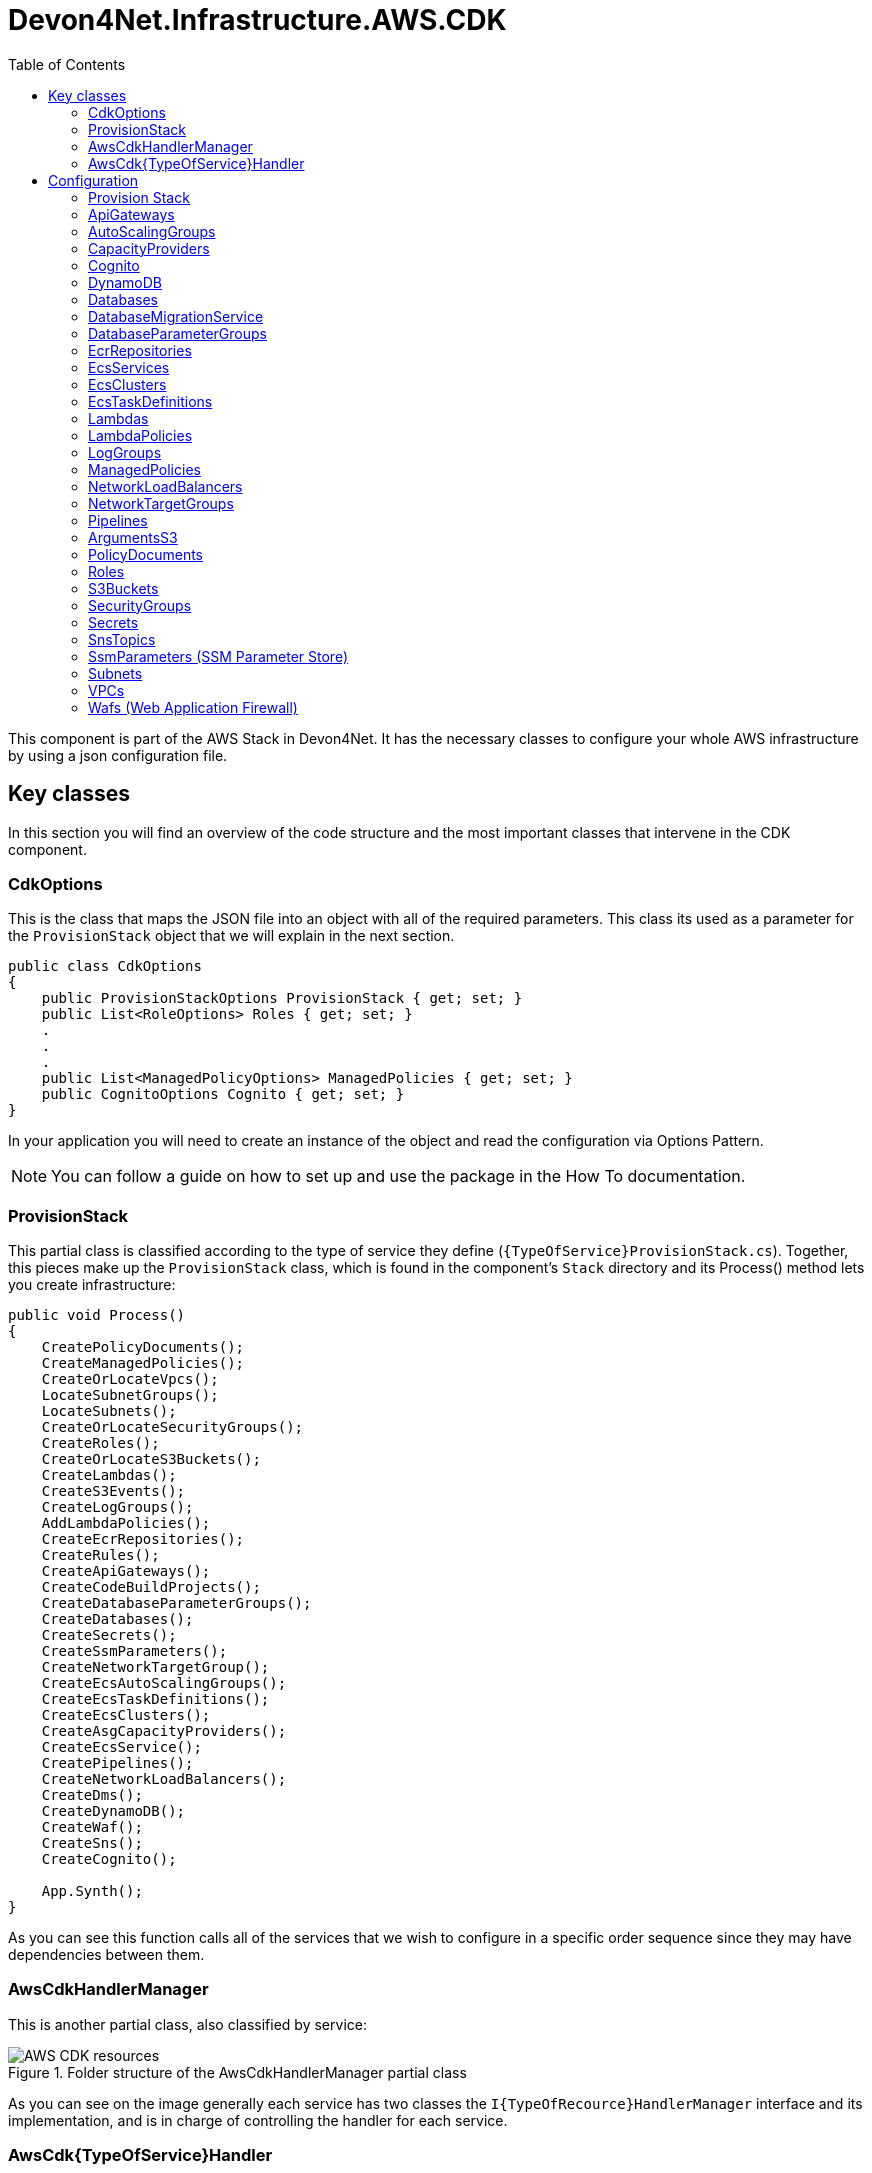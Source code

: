 :toc:

= Devon4Net.Infrastructure.AWS.CDK

toc::[]

This component is part of the AWS Stack in Devon4Net. It has the necessary classes to configure your whole AWS infrastructure by using a json configuration file.

== Key classes

In this section you will find an overview of the code structure and the most important classes that intervene in the CDK component.

=== CdkOptions

This is the class that maps the JSON file into an object with all of the required parameters. This class its used as a parameter for the `ProvisionStack` object that we will explain in the next section.

[source, c#]
----
public class CdkOptions
{
    public ProvisionStackOptions ProvisionStack { get; set; }
    public List<RoleOptions> Roles { get; set; }
    .  
    .
    .
    public List<ManagedPolicyOptions> ManagedPolicies { get; set; }
    public CognitoOptions Cognito { get; set; }
}
----

In your application you will need to create an instance of the object and read the configuration via Options Pattern.

NOTE: You can follow a guide on how to set up and use the package in the How To documentation.

=== ProvisionStack

This partial class is classified according to the type of service they define (`{TypeOfService}ProvisionStack.cs`). Together, this pieces make up the `ProvisionStack` class, which is found in the component's `Stack` directory and its Process() method lets you create infrastructure:

[source, c#]
----
public void Process()
{
    CreatePolicyDocuments();
    CreateManagedPolicies();
    CreateOrLocateVpcs();
    LocateSubnetGroups();
    LocateSubnets();
    CreateOrLocateSecurityGroups();
    CreateRoles();
    CreateOrLocateS3Buckets();
    CreateLambdas();
    CreateS3Events();
    CreateLogGroups();
    AddLambdaPolicies();
    CreateEcrRepositories();
    CreateRules();
    CreateApiGateways();
    CreateCodeBuildProjects();
    CreateDatabaseParameterGroups();
    CreateDatabases();
    CreateSecrets();
    CreateSsmParameters();
    CreateNetworkTargetGroup();
    CreateEcsAutoScalingGroups();
    CreateEcsTaskDefinitions();
    CreateEcsClusters();
    CreateAsgCapacityProviders();
    CreateEcsService();
    CreatePipelines();
    CreateNetworkLoadBalancers();
    CreateDms();
    CreateDynamoDB();
    CreateWaf();
    CreateSns();
    CreateCognito();

    App.Synth();
}
----

As you can see this function calls all of the services that we wish to configure in a specific order sequence since they may have dependencies between them.

=== AwsCdkHandlerManager

This is another partial class, also classified by service:

.Folder structure of the AwsCdkHandlerManager partial class
image::images/AWS-CDK-resources.png[]

As you can see on the image generally each service has two classes the `I{TypeOfRecource}HandlerManager` interface and its implementation, and is in charge of controlling the handler for each service.

=== AwsCdk{TypeOfService}Handler

This Handler allows you to connect with the AWS CDK NuGet. every service has its own handler. For example, in case of the Lambda service (`AwsCdkLambdaHandler`):

[source, c#]
----
public IFunctionProps CreateLambdaProperties(IBucket codeBucket, string codeFileName...)
{
    return new FunctionProps
    {
        Code = Code.FromBucket(codeBucket, codeFileName),
        Handler = lambdaHandler,
        Runtime = runtime,
        MemorySize = memorySize,
        Timeout = Duration.Seconds(timeOutSeconds),
        FunctionName = lambdaName,
        Role = lambdaRole,
        Vpc = vpc,
        SecurityGroups = new ISecurityGroup[]
        {
            securityGroup
        },
        VpcSubnets = new SubnetSelection
        {
            Subnets = subnets
        },
        Environment = environmentVariables
    };
}
----

In This case the `CreateLambdaProperties` creates an instance of the `FunctionProp` class with all the parameters needed to create the Lambda function.

== Configuration

You can configure and define your infrastructure through the `appsettings.{environment}.json` file. This configuration is divided into sections by resource type, with all services configuration being defined in each of the sections. 

From all the fields in this file, the only one that is mandatory is the `ProvisionStack` section, which will contain the credentials, stack name, etc. of the environment that is going to be deployed. The rest are optional, you will need to define the configuration for the ones you will be adding to your infrastructure.

All resource types have a field `Id` that is used as an internal identifier, so if one resource needs to reference another, that reference is made using the value in the `Id` field.

The whole file will look as follows:

[source, json]
----
{
    "CdkOptions": [
        {
            "ProvisionStack": {...},
            "Vpcs": [...],
            "Subnets": [...],
            "SecurityGroups": [...],
            "S3Buckets": [...],
            "Roles": [...],
            "Lambdas": [...],
            "ApiGateways": [...],
            "LambdaRules": [...],
            "Databases": [...],
            "Secrets": [...],
            "CodeBuildProjects": [...],
            "Pipelines": [...]
        }
    ]
}
----

The following sections describe the configuration for each of the services that you can set up with the CDK. Before reading it take into account that the json samples provided have been filled with sample values:

* The *string* fields have been established to `string`.
* The *boolean* fields have been established to `true`.
* The *int* fields have been established to `0`.
* The *double* fields have been established to `0.0`.

Also *[required fields]* have been marked with brackets in the property list of each of the services.

=== Provision Stack

A stack is a grouping of AWS resources that can be managed as a single entity.
In other words, by creating, updating, or deleting stacks, you can create, update, or delete a collection of resources. 

This is the information related to configure the **Provision Stack** section.

[source, json]
----
"ProvisionStack":
{
    "Id": "string",                        // Internal Id to identify the provisioned stack
    "ApplicationName": "string",           // Name of the stack
    "EnvironmentName": "string",           // Name of the environment
    "AwsAccount": "string",                // Id of the AWS account
    "AwsRegion": "string",                 // AWS Region
    "GenerateBootstrapVersionRule": true   // Add a Rule verifying the bootstrap version.
}
----

* *[Id]*: Internal identifier to identify the provisioned stack.
* *[ApplicationName]*: Name of the configuration stack.
* *[EnvironmentName]*: Name of the environment.
* *[AwsAccount]*: Identifier of the AWS account.
* *[AwsRegion]*: Region code for the AWS deployment.
* *[GenerateBootstrapVersionRule]*: Boolean that indicates Whether to add a Rule to the stack template verifying the bootstrap stack version. Generally should be left set to true, unless you explicitly want to be able to deploy to an unbootstrapped environment.

=== ApiGateways

Amazon API Gateway is a fully managed service that enables developers to easily create, publish, maintain, monitor, and secure APIs of any size. 

This is the information related to configure the **Api Gateways** section.

[source, json]
----
"ApiGateways": 
[
  {
    "Id": "string",                      // Internal Id to identify the Api Gateway
    "RestApiName": "string",             // Name of the Api Gateway
    "EnableAccessLogging": true,         // Enable / Disable Api-Gateway access logging (true by default)
    "TracingEnabled": true,              // Enable / Disable Api-Gateway tracing
    "CloudWatchLoggingLevel": "string",  // Log level of the Api-Gateway to CloudWatch, the allowed values are INFO, ERROR and OFF (OFF if not specified)
    "BinaryMediaTypes": [                // List of binary types accepted in the Api Gateway
      "string"
    ],
    "Resources":[                        // List of resources
      {
        "ResourceName":"string",         // Resource's name
        "IsProxy":true,                  // Boolean that indicates if it is a proxy resource
        "Resources":[                    // List of child resources
        ],
        "Method":[                       // List of api methods from the resource
          {
            "HttpMethod":"string",       // Type of Http method
            "ApiLambdaName":"string",    // Name of the lambda which manages the method
            "IntegrationLambdaOptions":{ // Lambda options
              "AllowTestInvoke": true,   // Allow invoking method from AWS console UI for testing
              "Proxy": true              // Use proxy integration or normal integration (request response)
            }
          }
        ]
      }
    ]
  }
]
----

* *[Id]*: Internal Id to identify the Api Gateway.
* *[RestApiName]*: Name of the Api Gateway.
* *EnableAccessLogging*: Enable / Disable Api-Gateway access logging (true by default).
* *TracingEnabled*: Enable / Disable Api-Gateway tracing.
* *CloudWatchLoggingLevel*: Log level of the Api-Gateway to CloudWatch, the allowed values are INFO, ERROR and OFF (OFF if not specified)
* *[BinaryMediaTypes]*: List of binary types accepted in the Api Gateway.
* *Resources*: This resources also can contain other resources which are also the same type:
** *ResourceName*: Resource's name.
** *IsProxy*: Boolean that indicates if it is a proxy resource.
** *Resources*: List of child resources.
** *Method*: List of api methods from the resource:
*** *HttpMethod*: Type of Http method
*** *ApiLambdaName*: Name of the lambda which manages the method.
*** *IntegrationLambdaOptions*: Lambda options.
**** *AllowTestInvoke*: Allow invoking method from AWS console UI for testing.
**** *Proxy*: Use proxy integration or normal integration (request response). 

=== AutoScalingGroups

An Auto Scaling group is a collection of EC2 instances that are treated as a logical grouping for automatic scaling and management purposes.
You can also use Amazon EC2 Auto Scaling features like health check replacements and scaling policies with an Auto Scaling group. 

This is the information related to configure the **Auto Scaling Groups** section:

[source, json]
----
"AutoScalingGroups": 
[
    {
        "Id": "string",                                           // Internal identification for the AutoScalingGroup
        "AutoScalingGroupName": "string",                         // Name of the AutoScalingGroup
        "InstanceTypeId": "string",                               // Identification of the machine that will be instantiated
        "MachineImageRegion": "string",                           // AWS region of the AutoScalingGroup
        "MachineImage": "string",                                 // Machine image type, expects genericLinux or genericWindows. 
        "VpcId": "string",                                        // Internal Id of the VPC the AutoScalingGroup belongs to
        "AmiId": "string",                                        // AMI identification of the machine image to be used
        "AllowAllOutbound" : "bool",                              // Allows all outbound traffic
        "MinCapacity": 0,                                         // Minimum number of machine instances the AutoScalingGroup will run
        "MaxCapacity": 0,                                         // Maximum number of machine instances the AutoScalingGroup will run
        "DesiredCapacity": 0,                                     // Number of machine instances required to reach an stable status
        "SecurityGroupId": "string",                              // Internal Id of the Security Group atached to the EC2 instances for the AutoScalingGroup
        "CreationTimeOut": 0,                                     // Creation timeout time in minutes
        "RoleId": "string",                                       // Role attached to the AutoScalingGroup
        "KeyPairName": "string",                                  // KeyPair associated to the instantiated machines to cypher the access credentials
        "BlockDevices":                                           // List of block devices used by the instantiated machines
        [
            {
                "BlockDeviceName": "string",                      // Name of the block device
                "BlockDeviceVolume":                              // Describes a block device mapping for an EC2 instance or Auto Scaling group
                {   
                   "EbsDevice":                                   // Creates a new Elastic Block Storage device from an existing snapshot
                        {
                            "DeleteOnTermination": true,          // Remove the volume when the instance is terminated
                            "Encrypted": true,                    // Specifies if the volume is encrypted or not
                            "Iops": 0,                            // The number of I/O operations per second (IOPS) to provision for the volume.
                            "SnapshotId": "string",               // The snapshot ID of the volume to use.
                            "VolumeSize": 0,                      // Size of the volume defined in GB 
                            "VolumeIndex": 0,                     // Index of the volume
                            "EbsDeviceVolumeType": "string"       // Type of the volume, the default value is GP2, expects STANDARD, IO1, GP2, GP3, ST1 or SC1.
                        },
                    "CreationOption": "string"                    // Type of creation, expects EBS, EBS_FROM_SNAPSHOT_ID, EPHEMERAL, NO_DEVICE.
                }
            }
        ],
        "EnableProtectionFromScaleIn" : true,                      // True to control whether an Auto Scaling group can terminate a particular instance when scaling in
        "SubnetsId": 
        [
          "string", "string"
        ],                                                         // Internal Id of the Subnet the AutoScalingGroup belongs to
        "UserData":
        [
          "string","string"
        ]                                                          // User data to configure an instance during launch
    }
]
----

* *[Id]*: Internal identification for the AutoScalingGroup.
* *[AutoScalingGroupName]*: Name of the AutoScalingGroup.
* ($$*$) *[InstanceTypeId]*: Identification of the machine that will be instantiated.
* *[MachineImageRegion]*: AWS region of the AutoScalingGroup.
* *[MachineImage]*: Machine image type, expects:
** `genericLinux`: Linux machine.
** `genericWindows`: Windows machine.
* *[VpcId]*: Internal Id of the VPC the AutoScalingGroup belongs to.
* *[AmiId]*: AMI identification of the machine image to be used.
* *[AllowAllOutbound]*: Allows all outbound traffic.
* *[MinCapacity]*: Minimum number of machine instances the AutoScalingGroup will run.
* *[MaxCapacity]*: Maximum number of machine instances the AutoScalingGroup will run.
* *[DesiredCapacity]*: Number of machine instances required to reach an stable status.
* *[SecurityGroupId]*: Internal Id of the Security Group atached to the EC2 instances for the AutoScalingGroup.
* *[CreationTimeOut]*: Creation timeout time in minutes.
* *[RoleId]*: Role attached to the AutoScalingGroup.
* *[KeyPairName]*: KeyPair associated to the instantiated machines to cypher the access credentials.
* *[BlockDevices]*: List of block devices used by the instantiated machines:
** ($**$) *[BlockDeviceName]*: Name of the block device.
** *[BlockDeviceVolume]*: Describes a block device mapping for an EC2 instance or Auto Scaling group.
*** *[EbsDevice]*: Creates a new Elastic Block Storage device from an existing snapshot.
**** *[DeleteOnTermination]*: Remove the volume when the instance is terminated
**** *[Encrypted]*: Specifies if the volume is encrypted or not.
**** *[Iops]*: The number of I/O operations per second (IOPS) to provision for the volume.
**** *[SnapshotId]*: The snapshot ID of the volume to use.
**** *[VolumeSize]*: Size of the volume defined in GB.
**** *[VolumeIndex]*: Index of the volume.
**** *[EbsDeviceVolumeType]*: Type of the volume, the default value is GP2,string value that expects:
***** `STANDARD`: Magnetic
***** `IO1`: Provisioned IOPS SSD - IO1.
***** `GP2`: General Purpose SSD - GP2.
***** `GP3`: General Purpose SSD - GP3.
***** `ST1`: Throughput Optimized HDD.
***** `SC1`: Cold HDD.
*** *[CreationOption]*: Type of creation, string value that expects:
**** `EBS`: Creates a new Elastic Block Storage device
**** `EBS_FROM_SNAPSHOT_ID`: Creates a new Elastic Block Storage device from an existing snapshot
**** `EPHEMERAL`: Creates a virtual, ephemeral device
**** `NO_DEVICE`: Supresses a volume mapping
* *[EnableProtectionFromScaleIn]*: True to control whether an Auto Scaling group can terminate a particular instance when scaling in.
* *[SubnetsId]*: Internal Id of the Subnet the AutoScalingGroup belongs to.
* *UserData*: User data to configure an instance during launch.

NOTE: $$*$$ For more info about InstanceTypeId check https://aws.amazon.com/es/ec2/instance-types/[Aws instance types]. +
$$**$$ For more info about BlockDevice naming check: +
    https://docs.aws.amazon.com/AWSEC2/latest/UserGuide/device_naming.html[Aws block devices Linux] or
     https://docs.aws.amazon.com/en_en/AWSEC2/latest/WindowsGuide/device_naming.html[Aws block devices windows]

=== CapacityProviders

Amazon ECS capacity providers are used to manage the infrastructure that your cluster's tasks depend on.
Each cluster can have one or more capacity providers, as well as a default capacity provider strategy if desired.
The capacity provider strategy controls how tasks are distributed among the cluster's capacity providers. 

This is the information related to configure the **CapacityProviders** section:

[source, json]
----
"CapacityProviders": 
[
  {
    "Id": "string",                                 // Internal identification for the Capacity Provider
    "Name": "string",                               // Name of the Capacity Provider
    "TargetCapacityPercent": 0,                     // Specify an integer between 1 and 100 (100 by default)
    "AutoScalingGroupId": "string",                 // Internal identification for the Auto Scaling group
    "EnableScaleInTerminationProtection": true,     // True to enable managed termination protection (true by default)
    "ClusterId": "string"                           // Internal identification for the Cluster
  }
]
----

* *[Id]*: Internal identification for the Capacity Provider. 
* *[Name]*: Name of the Capacity Provider.
* *TargetCapacityPercent*: The target capacity value is used as the target value for the CloudWatch metric used in the Amazon ECS-managed target tracking scaling policy. This target capacity value is matched on a best effort basis. If managed scaling is enabled, specify an integer between 1 and 100 (100 by default). 
* *[AutoScalingGroupId]*: Internal identification for the Auto Scaling group.
* *[EnableScaleInTerminationProtection]*: To control whether an Auto Scaling group can terminate a particular instance when scaling in, use instance scale-in protection. True to enable scale in termination protection (true by default).  
* *[ClusterId]*: Internal identification for the Cluster.

==== CodeBuildProjects

AWS CodeBuild is a fully managed cloud build service.
CodeBuild compiles your source code, runs unit tests, and generates deployable artifacts.
CodeBuild relieves you of the burden of provisioning, managing, and scaling your own build servers. 

This is the information related to configure the **CodeBuild Projects** section:

[source, json]
----
"CodeBuildProjects": 
[
  {
    "Id": "string",                   // Internal Id to identify the CodeBuild Project
    "ProjectName": "string",          // Name of the CodeBuild Project
    "Role": "string",                 // Role to use on the CodeBuild exection
    "BuildSpecPath": "string",        // Path to the buildSpec file, if not specified, buildspec.yml will be used as default
    "EnableIndependentTrigger": true  // Set to true to create a codebuild project without a pipeline (false by default)
  }
]
----

* *[Id]*: Internal Id to identify the CodeBuild Project.
* *[ProjectName]*: Name of the CodeBuild Project.
* *Role*: Role to use on the CodeBuild execution.
* *BuildSpecPath*: Path to the buildSpec file, if not specified, buildspec.yml will be used as default.
* *EnableIndependentTrigger*: Set to true to create a codebuild project without a pipeline (false by default).

=== Cognito

Amazon Cognito provides authentication, authorization, and user management for your web and mobile apps.

This is the information related to configure the **Cognito** section:

[source, json]
----
"Cognito": 
[
  {
    "UserPools": [  
      {
          "Id": "string",                          // Internal identifier to identify the User pool
          "UserPoolName": "string",                // The name of the User pool
          "UserPoolClients": [                     // List of the User pool clients
            {
              "Id": "string",                      // Identifier ofthe User pool client
              "AccessTokenValidityMinutes": 0.0,   // Validity of the access token in minutes
              "AuthFlows": {                       // Types of authentication flow
                "AdminUserPassword": true,         // Enable admin based user password authentication flow
                "Custom": true,                    // Enable custom authentication flow
                "UserPassword": true,              // Enable auth using username & password
                "UserSrp": true,                   // Enable SRP based authentication
              },
              "DisableOAuth": true,                // True to turn off all Oauth interactions for the client
              "EnableTokenRevocation": true,       // True to enable Token revocation for the client
              "GenerateSecret": true,              // True to generate a client Secret
              "IdTokenValidityMinutes": 0.0,       // Validity of the ID token in minutes
              "OAuthSettings":{                    // OAuth settings for this client to interact with the app
                "CallBackUrls":[                   // List of allowed redirect URLs for the identity providers
                  "string","string"
                ],
                "Flows":{                          // OAuth flows that are allowed with this client.
                  "AuthorizationCodeGrant": true,  // True to initiate an authorization code grant flow, which provides an authorization code as the response (false by default)
                  "ClientCredentials": true,       // If true the client should get the access token and ID token from the token endpoint using a combination of client and client_secret (false by default)
                  "ImplicitCodeGrant": true,       // If true the client should get the access token and ID token directly (false by default)
                },
                "LogoutUrls":[                     // List of allowed logout URLs for the identity providers
                  "string","string"
                ],
                "OAuthScopes":[                    // OAuth scopes that are allowed with this client
                  "string","string"
                ],
              },
              "RefreshTokenValidityDays": 0.0,     // Validity of the refresh token expressed in days
              "SupportedIdentityProviders":[       // The list of identity providers that users should be able to use to sign in using this client
                "string","string"
              ],
              "UserPoolClientName": "string",      // Name of the application client
              "ResourceServersIds":[               // List of resource servers identifiers
                "string","string"
              ] 
            }
          ],
          "UserPoolResourceServers": [             // List of Cognito user pool resource servers
            {
              "Id": "string",                      // CDK ID
              "Identifier": "string",              // Inside Cognito ID
              "Name": "string",                    // Name of the resource server.
              "Scopes":[                           // List of scopes
                {
                  "ScopeName": "string",           // The name of the scope
                  "ScopeDescription": "string"     // Scope's description
                }
              ]
            }
          ]
        }
      ]                    
  }
]
----

* *[Id]*: Internal identifier to identify the User pool.
* *[UserPoolName]*: The name of the User pool.
* *[UserPoolClients]*: List of the User pool clients:
** *[Id]*: Identifier ofthe User pool client.
** *AccessTokenValidityMinutes*: Validity of the access token in minutes.
** *AuthFlows*: Types of authentication flow:
*** *AdminUserPassword*: Enable admin based user password authentication flow.
*** *Custom*: Enable custom authentication flow.
*** *UserPassword*: Enable auth using username and password.
*** *UserSrp*: Enable SRP based authentication.
** *DisableOAuth*: True to turn off all Oauth interactions for the client.
** *EnableTokenRevocation*: True to enable Token revocation for the client.
** *GenerateSecret*: True to generate a client Secret.
** *IdTokenValidityMinutes*: Validity of the ID token in minutes
** *OAuthSettings*: OAuth settings for this client to interact with the app:
*** *CallBackUrls*: List of allowed redirect URLs for the identity providers.
*** *Flows*: OAuth flows that are allowed with this client:
**** *AuthorizationCodeGrant*: True to initiate an authorization code grant flow, which provides an authorization code as the response (false by default).
**** *ClientCredentials*: If true the client should get the access token and ID token from the token endpoint using a combination of client and client_secret (false by default).
**** *ImplicitCodeGrant*: If true the client should get the access token and ID token directly (false by default).
*** *LogoutUrls*: List of allowed logout URLs for the identity providers.
*** *OAuthScopes*: OAuth scopes that are allowed with this client.
** *RefreshTokenValidityDays*: Validity of the refresh token expressed in days.
** *[SupportedIdentityProviders]*: The list of identity providers that users should be able to use to sign in using this client. Supports all identity providers that are registered with the user pool.
** *[UserPoolClientName]*: Name of the application client.
** *[ResourceServersIds]*: List of resource servers identifiers.
* *[UserPoolResourceServers]*: List of Cognito user pool resource servers:
** *[Id]*: CDK ID.
** *[Identifier]*: Inside Cognito ID.
** *[Name]*: Name of the resource server.
** *[Scopes]*: List of scopes:
*** *[ScopeName]*: The name of the scope.
*** *[ScopeDescription]*: Scope's description.

=== DynamoDB

Amazon DynamoDB is a fully managed NoSQL database service with seamless scalability and fast and predictable performance. 

This is the information related to configure the **DynamoDB** section.

[source, json]
----
"DynamoDB": 
[
  {
    "Id": "string",                       // Internal Id to identify the DynamoDB
    "TableName": "string",                // Name of the DynamoDb Table
    "PartitionKeyName": "string",         // Name of the partition key
    "PartitionKeyType": 0,                // Type of the partition key
    "BillingMode": 0,                     // Billing mode of the database (Provisioned/Pay-Per-Use)
    "ContributorInsights": true,          // Wheter CloudWatch contributor insights are enabled
    "PointInTimeRecovery": true,          // Whether point-in-time recovery is enabled.
    "ReadCapacity": 0,                    // Read capacity
    "WriteCapacity": 0,                   // Write capacity
    "RemovalPolicy": 0,                   // The removal policy applied to the DynamoDB
    "SortKeyName": "string",              // Name of the sort key
    "SortKeyType": 0,                     // Type of the sort key
    "TimeToLiveAttribute": "string",      // Name of the TTL attibutte          
  }
]
----
* *[Id]*: Internal identifier to identify the Dynamo Database.
* *[TableName]*: Name of the DynamoDb Table.
* *[PartitionKeyName]*: Name of the partition key.
* *[PartitionKeyType]*: Type of the partition key.
* ($$*$$) *BillingMode*: Integer that specifies the database billing mode. By default is `Provisioned`.
+
Expects: `1` for `Provisioned`, `other` for `Pay-Per-Use`.
* *[ContributorInsights]*: Boolean that activates CloudWatch contributor insights.
* *[PointInTimeRecovery]*: Boolean that activates DynamoDb point-in-time recovery.
* ($$*$$) *ReadCapacity*: Read capacity for the table. Default is `5`.
* ($$*$$) *WriteCapacity*: Write capacity for the table. Default is `5`.
* *[RemovalPolicy]*: The removal policy applied to the DynamoDB. Expects:
** `0`: `DESTROY` (It means that when the resource is removed from the app, it will be physically destroyed.) 
**  `1`: `RETAIN` (This uses the 'Retain' DeletionPolicy, which will cause the resource to be retained in the account, but orphaned from the stack.)
**  `2`: `SNAPSHOT` (This retention policy deletes the resource, but saves a snapshot of its data before deleting, so that it can be re-created later.)
* *[SortKeyName]*: Name of the sort key.
* *SortKeyType*: Type of the sort key used on the Table. Expects:
** `0`: `BINARY` Up to 400KiB of binary data (which must be encoded as base64 before sending to DynamoDB).
**  `1`: `NUMBER` Numeric values made of up to 38 digits (positive, negative or zero).
**  `2`: `STRING` Up to 400KiB of UTF-8 encoded text.
* *[TimeToLiveAttribute]*: Name of the attribute that contains a timestamp used as Time To Live q  for the item. Shortly after the date and time of the specified timestamp, DynamoDB deletes the item from your table.

($$*$$) Careful if you add Global Secondary Indexes, as those will share the table's provisioned throughput. Can only be provided if billingMode is Provisioned.

=== Databases

The Amazon Relational Database Service (Amazon RDS) is a set of managed services that makes it easy to set up, run, and scale databases in the cloud.
Select from seven popular engines: Amazon Aurora with MySQL support, Amazon Aurora with PostgreSQL support, MySQL, MariaDB, PostgreSQL, Oracle, and SQL Server. 

This is the information related to configure the **Databases** section:

[source, json]
----
"Databases": 
[
  {
    "Id": "string",                              // Internal Id to identify the secret
    "DatabaseName": "string",                    // Name of the database
    "InstanceIdentifier": "string",              // Instance identifier of the database
    "Port": "string",                            // Port of the database
    "UserName": "string",                        // UserName of the database
    "Secrets": {"key": "value"},                 // Secrets of AWS Secrets Manager database credentials
    "SsmParameters": {"key": "value"},           // SsmParameters of AWS Systems Manager database credentials
    "VpcId": "string",                           // Internal Vpc Id to which the database will belong
    "SecurityGroupsIds": ["string", "string"],   // Internal Security Group Id to which the database will belong
    "SubnetGroupId": "string",                   // Internal Subnet Group Id to which the database will belong
    "LogTypes": ["string","string"],             // The database logs' type 
    "StorageEncrypted": true,                    // True to encrypt the database instance 
    "EnableIamAuthentication": true,             // True to enable the IAM database authentication
    "DeletionProtection": true,                  // True to enable the Database Deletion Protection (false by default)
    "MultiAvailabilityZoneEnabled": true,        // Enable / Disable Multi Availability Zones (true by default)
    "PasswordRotationDaysPeriod": 0,             // Password rotation time expressed in days 
    "RotationLambdaId": "string",                // Id of the lambda that applies a rotation to the Database credentials
    "AutoMinorVersionUpgrade": true,             // True for enabling the upgrade of the DB engine version of a database automatically (false by default)
    "ParameterGroupId": "string",                // Internal Parameter Group Id to which the database will belong
    "DmsEndpoints":                              // List of source and target endpoints
    [
      {
        "Id": "string",                          // Endpoint identifier
        "Name": "string",                        // The name used to identify the endpoint.
        "Type": "string"                         // Endpoint type : source or target endpoint.
      }
    ],
    "DatabaseType": "string",                    // Type of the database
    "Edition": "string",                         // Edition of the database instance
    "AllocatedStorageGb": 0.0,                   // Allocated storage of the database in GB (5.0 GB by default)
    "LicensesOption": "string",                  // Amazon RDS for SQL Server and Oracle supports the “LICENSE_INCLUDED” licensing model
    "InstanceSize": "string",                    // Size of the instance, expects micro, small, medium or large.
    "Password": "string",                        // Password of the database instance
    "BackupRetentionPeriod": 0,                  // Backup retention period expressed in days (1 day by default, max 35 days)
    "StorageType":[                              // Type of storage, expects:
    "STANDARD",                                  // Magnetic
    "GP2",                                       // General Purpose SSD
    "IO1"                                        // Provisioned IOPS SSD
    ],
    "DatabaseEngineVersion": "string",           // The engine version of the SQL Server instance
    "InstanceType":[                             // The type of the instance, e.g `"M3"` or `"STANDARD5_NVME_DRIVE_HIGH_PERFORMANCE"`.
    "string"
    ],
    "EnhancedMonitoringIntervalSeconds": 0,      // Specifies the interval, in seconds. Expects 0, 1, 5, 10, 15, 30, and 60. (0 by default).
    "MonitoringRoleId": "string",                // Internal Id to identify the IAM role
    "EnablePerformanceInsights": true,           // True for enabling Performance Insights (false by default)
    "PerformanceInsightsRetentionPeriod": 0,     // The amount of time to retain Performance Insights data, expressed in days (0 by default)
  }
]
----

* *[Id]*: Internal Id to identify the database.
* *[DatabaseName]*: Name of the database. 
* *[InstanceIdentifier]*: Instance identifier of the database.
* *[Port]*: Port of the database.
* *[UserName]*: Database user name.
* ($$*$$) *[Secrets]*: Secrets of AWS Secrets Manager database credentials. All the secrets listed here will be added to your AWS Secrets Manager.
* *[SsmParameters]*: SsmParameters of AWS Systems Manager database credentials. All the SsmParameters listed here will be added to your AWS Systems Manager Parameter Store.
* *[VpcId]*: Internal Vpc Id to which the database will belong.
* *[SecurityGroupsIds]*: List of internal Security Group Id to which the database will belong.
* *[SubnetGroupId]*: Internal Subnet Group Id to which the database will belong.
* *[LogTypes]*: The database logs' type.
* *StorageEncrypted*: Set to true to encrypt the database instance. 
* *EnableIamAuthentication*: Set to true to enable the IAM database authentication. IAM database authentication works with MariaDB, MySQL, and PostgreSQL.
* *DeletionProtection*: Set to true to enable the Database Deletion Protection. This prevents any user from deleting the database. Deletion protection is available for Amazon Aurora and Amazon RDS for MySQL, MariaDB, Oracle, PostgreSQL, and SQL Server database instances in all AWS Regions (false by default).
* *MultiAvailabilityZoneEnabled*: Enable / Disable Multi Availability Zones (true by default).
* *PasswordRotationDaysPeriod*: Password rotation time expressed in days.
* *[RotationLambdaId]*: Id of the lambda that applies a rotation to the Database credentials.
* *AutoMinorVersionUpgrade*: True for enabling the upgrade of the DB engine version of a database automatically (false by default)
* *[ParameterGroupId]*: Internal Parameter Group Id to which the database will belong
* *[DmsEndPoint]*: An endpoint provides connection, data store type, and location information about your data store. AWS Database Migration Service uses this information to connect to a data store and migrate data from a source endpoint to a target endpoint, you can configure the following parameters:
** *[Id]*: Endpoint identifier.
** *[Name]*: The name you want to use to identify the endpoint.
** *[Type]*: Endpoint type : source or target endpoint.
* *[DatabaseType]*: Type of the database.
* *[Edition]*: Edition of the database instance.
* *AllocatedStorageGb*: Allocated storage of the database in GB (5.0 GB by default).
* *[LicensesOption]*: Amazon RDS for SQL Server  and Oracle supports the “License Included” licensing model.
* *[InstanceSize]*: Size of the instance, expects micro, small, medium or large.
* *[Password]*: Password of the database instance.
* *[BackupRetentionPeriod]*: Backup retention period expressed in days (1 day by default, max 35 days).
* *[StorageType]*: Type of storage, expects:
** `STANDARD`: Magnetic.
** `GP2`: General Purpose SSD.
** `IO1`: Provisioned IOPS SSD.
* *DatabaseEngineVersion*: The engine version of the SQL Server instance.
* ($$**$$) *[InstanceType]*: The type of the instance, e.g `"M3"` or `"STANDARD5_NVME_DRIVE_HIGH_PERFORMANCE"`.
* *EnhancedMonitoringIntervalSeconds*: Specifies the interval, in seconds, between points when Enhanced Monitoring metrics are collected. Valid values are 0, 1, 5, 10, 15, 30, and 60. (0 by default, which means that Enhanced Monitoring is off).
* *[MonitoringRoleId]*: Internal Id to identify the IAM role.
* *EnablePerformanceInsights*: True for enabling Performance Insights (false by default).
* *PerformanceInsightsRetentionPeriod*: The amount of time to retain Performance Insights data, expressed in days (0 by default).

NOTE: ($$*$$) For more information about *AWS Secrets Manager database credential secrets* visit https://docs.aws.amazon.com/secretsmanager/latest/userguide/reference_secret_json_structure.html[JSON structure of AWS Secrets Manager database credential secrets] documentation. +
($$**$$) For more information about *Instance Types* visit https://aws.amazon.com/ec2/instance-types/?nc1=h_ls[Amazon EC2 Instance Types] documentation.

=== DatabaseMigrationService

AWS Database Migration Service (AWS DMS) helps you migrate databases to AWS quickly and securely. During the migration, the source database remains fully operational, minimizing downtime for applications that rely on it.

This is the information related to configure the **DatabaseMigrationService** section.

[source, json]
----
"DatabaseMigrationService": 
[
  {
    "DmsReplicationSubnetGroups": [
      {
        "Id": "string",                       // Internal Id to identify the DmsReplicationSubnetGroups
        "LocateInsteadOfCreate": true,        // True if you want to locate, false if you want to create
        "Name": "string",                     // Name of the subnet group
        "Description": "string",              // Description of the subnet group
        "ReplicationSubnetIds": [             // Identifiers of the subnets in the group
          "string"
        ]                               
      }
    ],                       
    "DmsReplicationInstances": [
      {
        "Id": "string",                       // Internal Id to identify the DmsReplicationInstances
        "Name": "string",                     // Name of the instance
        "ReplicationInstanceClass": "string", // The compute and memory capacity of the replication instance as defined for the specified replication instance class
        "SubnetGroupId": "string",            // Identifier of the subnet group linked to this instance
        "SecurityGroupIds": [                 // Internal identifier of the security group
          "string"
        ],
        "PubliclyAccessible": true,           // True for a public IP address, false for a private IP address
               
      }
    ],           
    "DmsMigrationTasks": [
      {
        "Id": "string",                       // Internal Id to identify the DmsMigrationTasks
        "Name": "string",                     // Name of the task
        "SourceEndpointId": "string",         // Internal Identifier of the Source Endopint
        "TargetEndpointId": "string",         // Internal Identifier of the Target Endopint
        "ReplicationInstanceId": "string",    // Internal Identifier of the Replication Instance
        "MigrationType": "string",            // The migration type
        "TableMappings": "string",            // The table mappings for the task, in JSON format.
      }
    ],             
  }
]
----
* *DmsReplicationSubnetGroups*:  
** *Id*: Internal identifier to identify the `DmsReplicationSubnetGroup`.
** *LocateInsteadOfCreate*: True if you want to locate, false if you want to create.
** *Name*: Name of the subnet group.
** *Description*: Description of the subnet group.
** *ReplicationSubnetIds*: Identifiers of the subnets in the group.
* *DmsReplicationInstances*: Internal identifier to identify the `DmsReplicationInstances`.
** *Id*: Internal Id to identify the DmsReplicationInstances.
** *Name*: Name of the instance
** ($$*$$) *ReplicationInstanceClass*: The compute and memory capacity of the replication instance as defined for the specified replication instance class
** *SubnetGroupId*: Internal identifier of the security group
** *PubliclyAccessible*: Specifies the accessibility options for the replication instance. A value of true represents an instance with a public IP address. A value of false represents an instance with a private IP address.
* *DmsMigrationTasks*: Internal identifier to identify the `DmsMigrationTasks`.
** *Id*: Internal Id to identify the DmsMigrationTasks.
** *Name*: Name of the task.
** *SourceEndpointId*: Internal Identifier of the Source Endopint.
** *TargetEndpointId*: Internal Identifier of the Target Endopint.
** *ReplicationInstanceId*: Internal Identifier of the Replication Instance.
** *MigrationType*: The migration type.
** *TableMappings*: The table mappings for the task, in JSON format.

NOTE: ($$*$$) For example, to specify the instance class dms.c4.large, set this parameter to "dms.c4.large" . For more information on the settings and capacities for the available replication instance classes, see Selecting the right AWS DMS replication instance for your migration in the AWS Database Migration Service User Guide. Link: http://docs.aws.amazon.com/AWSCloudFormation/latest/UserGuide/aws-resource-dms-replicationinstance.html#cfn-dms-replicationinstance-replicationinstanceclass

=== DatabaseParameterGroups

Database parameters specify how the database is configured. For example, database parameters can specify the amount of resources, such as memory, to allocate to a database.

This is the information related to configure the **Database Parameter Group** section.

[source, json]
----
"DatabaseParameterGroups": 
[
  {
    "Id": "string",                       // Internal Id to identify the Database Parameter Group
    "LocateInsteadOfCreate": true,        // true if you want to locate, false if you want to create
    "Name": "string",                     // Name of the parameter group
    "Descritpion": "string",              // Description of the parameter group
    "Parameters": {                       // Dictionary of key-value parameters in this parameter group
      "key": "value"
    },               
  }
]
----
* *[Id]*: Internal identifier to identify the Database Parameter Group.
* *[LocateInsteadOfCreate]*: Boolean to indicate if you want to locate an existing Database Parameter Group.
* *[Name]*: Name of the parameter group.
* *[Descritpion]*: Description of the parameter group.
* *[Parameters]*: Parameters in this parameter group in the form of key-value pairs.    

=== EcrRepositories

Amazon Elastic Container Registry (Amazon ECR) offers API operations for creating, monitoring, and deleting image repositories, as well as setting permissions for who can access them.

This is de information related to configure the **ECR** section:

[source, json]
----
"EcrRepositories": 
[
  {
    "Id": "string",                   // Internal Id to identify the repository
    "LocateInsteadOfCreate*": true,   // true if you want to locate a ECR, false if you want to create a new one
    "RepositoryName": "string",       // Name of the repository
    "IsMutableImage": true,           // true if you want to allow image overwrite, false otherwise
    "ExpireImageRules":               // List of expiration riles for images with a specific tag name
    [
      {
        "Description": "string",      // Describes the purpose of the rule.
        "MaxImageAgeDays": 0,         // The maximum age of images to retain. The value must represent a number of days.
        "MaxImageNumber": 0,          // The maximum number of images to retain.
        "PriorityOrder": 0,           // Controls the order in which rules are evaluated (low to high).
        "TagPrefixList": [            // Select images that have ALL the given prefixes in their tag.
          "string",
          "string"
        ],
        "TagStatus": "string"         // Select images based on tags, expects ANY, TAGGED or UNTAGGED.                 
      }
    ],
    "ImageScanOnPush": true           // True in order to enable image scanning 
  }
]
----

* *[Id]*: Internal Id to identify the repository.
* *[LocateInsteadOfCreate]*: True if you want to locate a ECR, false if you want to create a new one.
* *[RepositoryName]*: Name of the repository.
* *[IsMutableImage]*: True if you want to allow image overwrite, false otherwise.
* *[ExpireImageRules]*: List of expiration riles for images with a specific tag name:
** *[Description]*: Describes the purpose of the rule.
** *[MaxImageAgeDays]*: The maximum age of images to retain. The value must represent a number of days.
** *[MaxImageNumber]*: The maximum number of images to retain.
** *[PriorityOrder]*: Controls the order in which rules are evaluated (low to high).
** *[TagPrefixList]*: Select images that have ALL the given prefixes in their tag.
** *[TagStatus]*: Select images based on tags, string value that expects:
*** `ANY`: Rule applies to all images.
*** `TAGGED`: Rule applies to tagged images.
*** `UNTAGGED`: Rule applies to untagged images.
* *[ImageScanOnPush]*: True in order to enable image scanning.

=== EcsServices

You can use an Amazon ECS service to run and maintain a specified number of instances of a task definition in an Amazon ECS cluster at the same time.
If one of your tasks fails or terminates, the Amazon ECS service scheduler launches a new instance of your task definition to take its place.
This helps to maintain the desired number of tasks in the service. 

This is de information related to configure the **EcsServices** section:

[source,json]
----
"EcsServices": 
[
  {
    "Id": "string",                                // Internal Id to identify the service
    "LocateInsteadOfCreate": true,                 // True if you want to locate a ECS, false if you want to create a new one
    "ServiceName": "string",                       // Name of the Service
    "EcsClusterId": "string",                      // Internal Id to identify the Cluster
    "EcsTaskDefinitionId": "string",               // Internal Id to identify the Task Definition
    "TargetGroups": [                              // List of target groups
        {
            "ContainerName": "string",             // Container name to foward the request
            "Port": 0.0,                           // Container port to foward the request
            "NetworkTargetGroupId": "string",      // Id of the target group
            "LoadBalancerType": "string"           // Type of load balancer: Network, Application, Gateway
        }
    ],
    "HealthCheckGracePeriod": 0,                   // Number of seconds to wait until the service is ready for the target group healthChecks
    "CapacityProviderStrategy": [                  // List of Capacity providers strategies
        {
            "ProviderId": "string",                // Internal Id to identify the Provider
            "Base": 0,                             // Designates how many tasks, at a minimum, to run on the specified capacity provider.
            "Weigth": 0                            // Designates the relative percentage of the total number of tasks launched that should use the specified capacity provider
        }
    ],
    "DesiredCount": 0,                             // Your service's desired count
    "UseDistinctInstances": true,                  // Use distinctInstance to ensure that each task in a particular group is running on a different container instance.
    "PlacementStrategies":                         // Supports the following task placement strategies binpackmemory, binpackcpu, random, spread_instance or spread_az
    [
      "string","string"
    ],
  }
]
----

* *[Id]*: Internal Id to identify the repository.
* ($$*$$) *[LocateInsteadOfCreate]*: True if you want to locate a ECS, false if you want to create a new one.
* *[ServiceName]*: Name of the Service.
* *[EcsClusterId]*: Internal Id to identify the Cluster.
* *[TargetGroups]*: List of target groups.
** *[ContainerName]*: Container name to foward the request.
** *[Port]*: Container port to foward the request.
** *[NetworkTargetGroupId]*: Id of the target group.
** *[LoadBalancerType]*: Type of load balancer: Network, Application, Gateway.
* *HealthCheckGracePeriod*: Number of seconds to wait until the service is ready for the target group healthChecks
* *[CapacityProviderStrategy]*: List of Capacity providers strategies.
** *[ProviderId]*: Internal Id to identify the Provider.
** *[Base]*: Designates how many tasks, at a minimum, to run on the specified
capacity provider. Only one capacity provider in a capacity provider strategy can have a base defined. If no value is specified, the default value of 0 is used.
** *[Weigth]*: The weight value designates the relative percentage of the total number of tasks launched that should use the specified capacity provider.
* *DesiredCount*: Your service's desired count.
* *[UseDistinctInstances]*: Use distinctInstance to ensure that each task in a particular group is running on a different container instance.
* *[PlacementStrategies]*: Supports the following task placement strategies:
** `binpackmemory`
** `binpackcpu`
** `random`
** `spread_instance`
** `spread_az`

NOTE: ($$*$$) If the LocateInsteadOfCreate field is set to true, only the Id and RepositoryName fields will be used, the others will be ignored.

=== EcsClusters

An Amazon ECS cluster is a logical grouping of tasks or services. Your tasks and services are executed on infrastructure that is part of a cluster. 

This is the information related to configure the **EcsClusters** section:

[source, json]
----
"EcsClusters": 
[
  {
    "Id": "string",                    // Identificator of the Ecs Cluster                                      
    "ClusterName": "string",           // Name of the Ecs Cluster
    "VpcId": "string",                 // Identifier for the VPC                                   
  }
]
----

* *[Id]*: Identificator of the Ecs Cluster.
* *[ClusterName]*: Name of the Ecs Cluster.
* *[VpcId]*: Identifier for the VPC.

=== EcsTaskDefinitions

A task definition is required to run Docker containers in Amazon ECS.

This is the information related to configure the **EcsTaskDefinitions** section:

[source, json]
----
"EcsTaskDefinitions": 
[
  {
    "Id": "string",                    // Internal Id to identify the Ecs Task Definition
    "Family": "string",                // The name of a family that this Task Definition is registered to
    "RoleId": "string",                // Role identifier
    "Compatibility": "string",         // Task launch compatibility requirement
    "Containers":                      // List of containers in your task definition
    [
      {
        "Id": "string",                // Internal Id to identify the container
        "ImageTag": "string",          // The image used to start the container
        "RepositoryId": "string",      // Internal identifier of the repository
        "MemoryReservationMiB": 0.0,   // Future update
        "MemoryLimitMiB": 0.0,         // The amount (in MiB) of memory to present to the container
        "CpuUnits": 0.0,               // The minimum number of CPU units to reserve for the container
        "StartTimeOutMinutes": 0,      // Time duration (in minutes) to wait before giving up on resolving dependencies for a container
        "TCPPortMapping":              // The port mappings to add to the container definition
        [
          {
            "ContainerPort": 0,        // Port of the container
            "HostPort": 0              // Port of the host
          }
        ],
        "EnvironmentVariables":        // The environment variables to pass to the container
        {
          "string": "string"
        },
        "DnsServers":                  // A list of DNS servers that are presented to the container
        [
          "string","string"
        ],
        "Essential": true              // True to specify the container is marked as essential
      }
    ],
    "Volumes":                         // List of docker volumes
    [
      {
        "Name": "string",              // The name of the volume
        "AutoProvision": true,         // True for enable the creation of the volume if the volume doesn't already exists (false by default)
        "Driver": "string",            // The docker volume driver to use
        "Scope": "string",             // The scope for the Docker volume that determines its lifecycle
      }
    ],
    "MountPoints":                     // The details of data volume mount points for a container
    [
      {
        "SourceVolume": "string",      // The name of the volume to mount.
        "ContainerPath": "string"      // The path on the container to mount the host volume at.
      }
    ]  
  }
]
----

* *[Id]*: Internal identifier to identify the Ecs Task Definition.
* *[Family]*: The name of a family that this Task Definition is registered to
* *[RoleId]*: The Id of the role that grants containers in the task permission to call AWS APIs on your behalf.
* *[Compatibility]*: The task launch compatibility requirement. Expects:
+ 
NOTE: At the moment the module only supports EC2 compatibility.
+
** `EC2`: The task should specify the EC2 launch type.
** `FARGATE`: The task should specify the Fargate launch type.
** `EC2_AND_FARGATE`: The task can specify either the EC2 or Fargate launch types.
** `EXTERNAL`: The task should specify the External launch type.
* *[Containers]*: List of containers in your task definition:
** *[Id]*: Internal identifier to identify the container.
** *[ImageTag]*: The image used to start the container. This string is passed directly to the Docker daemon. Images in the Docker Hub registry are available by default.
** *[RepositoryId]*: Internal identifier of the repository.
** *MemoryReservationMiB*: Future update.
** *MemoryLimitMiB*: The amount (in MiB) of memory to present to the container.
** *CpuUnits*: The minimum number of CPU units to reserve for the container.
** *[StartTimeOutMinutes]*: Time duration (in minutes) to wait before giving up on resolving dependencies for a container.
** *[TCPPortMapping]*: The port mappings to add to the container definition:
*** *[ContainerPort]*: Port of the container.
*** *[HostPort]*: Port of the host.
** *[EnvironmentVariables]*: The environment variables to pass to the container.
** *[DnsServers]*: A list of DNS servers that are presented to the container.
** *Essential*: True to specify the container is marked as essential.
* *[Volumes]*: List of Docker volumes:
** *[Name]*: The name of the volume
** *[AutoProvision]*: True for enable the creation of the volume if the volume doesn't already exists (false by default).
** *[Driver]*: The docker volume driver to use.
** *[Scope]*: The scope for the Docker volume that determines its lifecycle.
* *[MountPoints]*: The details of data volume mount points for a container:
** *[SourceVolume]*: The name of the volume to mount.
** *[ContainerPath]*: The path on the container to mount the host volume at.

=== Lambdas

Lambda is a compute service that allows you to run code without having to provision or manage servers.
Lambda runs your code on a high-availability compute infrastructure and handles all compute resource administration, such as server and operating system maintenance, capacity provisioning and automatic scaling, and logging. 

This is the information related to configure the **Lambdas** section.

[source, json]
----
"Lambdas": 
[
  {
    "Id": "string",                               // Id nternal Id to identify the Lambda
    "FunctionName": "string",                     // Name of the Lambda
    "Role": "string",                             // Name of the Role that will use the Lambda
    "SecurityGroupId": "string",                  // Internal Security Group Id to which the Lambda will belong
    "FunctionHandler": "string",                  // Location of the function handler
    "Runtime": "string",                          // Technology used to run Lambda
    "VpcId": "string",                            // Internal Vpc Id to which the Lambda will belong
    "SubnetIds": [                                // List of Subnets to which the Lambda will belong
      "string"
    ],
    "SourceCode": {
      "CodeZipFilePath": "string",                // Local path where the zip of the Lambda function is located
      "CodeBucket": {
        "BucketName": "string",                   // Name of the S3 bucket where the Lambda function zip is located.
        "FilePath": "string"                      // Path inside of the S3 bucket where the zip of the Lambda function is located
      }
    },
    "LambdaEnvironmentVariables": [               // List of environment variables
      {
        "EnvironmentVariableName": "string",      // Environment variable key
        "EnvironmentVariableValue": "string"      // Environment variable value
      }
    ]
  },
]
----

* *[Id]*: Id nternal Id to identify the Lambda.
* *[FunctionName]*: Name of the Lambda.
* *[Role]*: Name of the Role that will use the Lambda.
* *[SecurityGroupId]*: Internal Security Group Id to which the Lambda will belong.
* *[FunctionHandler]*: Lambda function handler in the form of `Assembly::Namespace.ClassName::MethodName`.
* *[Runtime]*: Technology used to run Lambda.
* *VpcId*: Internal Vpc Id to which the Lambda will belong.
* *SubnetIds*: List of Subnets to which the Lambda will belong.
* *SourceCode*: Source code options of the lambda function:
** ($$*$$) *CodeZipFilePath*: Local path where the zip of the Lambda function is located.
** ($$*$$) *CodeBucket*: Code Bucket options of the lambda function:
*** *BucketName*: Name of the S3 bucket where the Lambda function zip is located.
*** *FilePath*: Path inside of the S3 bucket where the zip of the Lambda function is located.
* *LambdaEnvironmentVariables*: Environment variables as key value pairs for the lambda functions:
** *EnvironmentVariableName*: Name of the value (key).
** *EnvironmentVariableValue*: Value of the variable (value).

($$*$$) The fields CodeZipFilePath and CodeBucket are mutually exclusive.

=== LambdaPolicies

Lambda functions and layers can use resource-based permissions policies.
You can grant usage permission to other AWS accounts or organizations on a per-resource basis with resource-based policies.
A resource-based policy is also used to allow an AWS service to invoke your function on your behalf. 

This is the information related to configure the **LambdaPolicies** section.

[source, json]
----
"LambdaPolicies": 
[                                   
  {
    "Id": "string",                 // Internal Id to identify the Lambda Policy
    "FunctionId": "string",         // Id of the function it is related to
    "PolicyStatements": [           // List of policy statements this Lambda function may need (e.g: allow the Lambda function to be invoked from the Secrets Manager to perform a rotation)
      {
        "Principal": "string",      // Principal which will be allowed to perform the action
        "Action": "string"          // Action that will be allowed
      }
    ]
  },
]
----

* *[Id]*: Internal identifier to identify the Lambda Policy.
* *[FunctionId]*: Identifier of the Lambda Function to which this policy is related.
* *PolicyStatements*: List of policy statements this Lambda function may need (e.g: allow the Lambda function to be invoked from the Secrets Manager to perform a rotation):
** *Principal*: Principal which will be allowed to perform the action
** *Action*: Action that will be allowed                     

=== LogGroups

A log group is a collection of log streams with similar retention, monitoring, and access control settings.
You can create log groups and specify which streams go in each one. 

This is the information related to configure the **LogGroups** section.

[source, json]
----
"LogGroups": 
[                                   
  {
    "Id": "string",                 // Internal Id to identify the Log Group
    "FunctionId": "string",         // Id of the lambda function it is related to
    "LogRetentionTime": "string",   // Log retention in CloudWatch
    "SubscribedLambdaIds": [        // Internal identifier for the lambdas in the log group
    ]
  },
]
----

* *[Id]*: Internal identifier to identify the Log Group
* *FunctionId*: Id of the lambda function it is related to
* *LogRetentionTime*: Log retention in CloudWatch
* *SuscribedLambdaIds*: Internal identifier for the lambdas in the log group.

=== ManagedPolicies

AWS managed policies are standalone policies that are created and managed by AWS. 

This is the information related to configure the **ManagedPolicies** section:

[source, json]
----
"ManagedPolicies": 
[
  {
    "Id": "string",                     // Internal identification for the Managed Policy
    "LocateInsteadOfCreate": true,      // True for Import a managed policy from one of the policies that AWS manages
    "PolicyDocumentId": "string",       // Identification of the policy document
    "Name": "string",                   // The name of the managed policy
    "Description": "string",            // Description of the managed policy
    "Path": "string",                   // Path of the policy
  }
]
----

* *[Id]*: Internal identification for the managed policy.
* *LocateInsteadOfCreate*: True for import a managed policy from one of the policies that AWS manages.
* *[PolicyDocumentId]*: Identification of the policy document.
* *[Name]*: The name of the managed policy.
* *Description*: Description of the managed policy.
* *Path*: The path for the policy. This parameter allows (through its regex pattern) a string of characters consisting of either a forward slash (/) by itself or a string that must begin and end with forward slashes. In addition, it can contain any ASCII character from the ! (\u0021) through the DEL character (\u007F), including most punctuation characters, digits, and upper and lowercased letters. Default: - "/"

=== NetworkLoadBalancers

Elastic Load Balancing automatically distributes your incoming traffic across multiple targets in one or more Availability Zones, such as EC2 instances, containers, and IP addresses.
It monitors the health of its registered targets and routes traffic only to those that are in good condition. 

This is the information related to configure the **Network Load Balancers** section:

[source, json]
----
"NetworkLoadBalancers": 
[
  {
      "Id": "string",                       // Identificator of the NetworkLoadBalancer
      "LoadBalancerName": "string",         // Aws name of the NetworkLoadBalancer
      "CrossZoneEnabled": true,             // Indicates whether cross-zone load balancing is enabled.
      "DeletionProtection": true,           // Indicates whether deletion protection is enabled.
      "InternetFacing": true,               // Whether the load balancer has an internet-routable address.
      "VpcId": "string",                    // Internal Id of the network to place the load balancer in.
      "Subnets":                            // List of subnets in the Network Load Balancer
    [
        "string",
        "string"
    ],            
      "SubnetMappings":                   
    [                                     
      {
          "AllocationId": "string",       // Elastic allocation ip id to associate the NetworkLoadBalancer
          "SubnetId": "string"            // Aws Id of the subnet to be associated
      }
    ],
    "Listeners":                          // List of the listeners associated to the NetworkLoadBalancer
    [
      {
        "Id": "string",                   // Identificator of the Network Listener
        "DefaultAction":                  //  Default action to take for requests to this listener.
        {
          "Type": "string"                // The type of action
        },
        "DefaultTargetGroups":            // Default target groups to load balance to.
        [
            "string",
            "string"
        ],
        "Port": 0,                        // The port on which the listener listens for requests.
        "Protocol": "string"              // Protocol for listener, expects TCP, TLS, UDP, or TCP_UDP.
      }
    ]
  }
]
----

* *[Id]*: Identificator of the NetworkLoadBalancer.
* *[LoadBalancerName]*: Aws name of the NetworkLoadBalancer.
* *[CrossZoneEnabled]*: Indicates whether cross-zone load balancing is enabled.
* *[DeletionProtection]*: Indicates whether deletion protection is enabled.
* *[InternetFacing]*: Whether the load balancer has an internet-routable address.
* *[VpcId]*: Internal Id of the network to place the load balancer in.
* *[Subnets]*: List of subnets in the Network Load Balancer
* *[SubnetMappings]*: Indicates whether cross-zone load balancing is enabled:
** *[AllocationId]*: Elastic allocation ip id to associate the NetworkLoadBalancer
** *[SubnetId]*: Aws Id of the subnet to be associated.
* *[Listeners]*: List of the listeners associated to the NetworkLoadBalancer:
** *[Id]*: Identificator of the Network Listener.
** *DefaultAction* :  Default action to take for requests to this listener:
*** *Type*: The type of action.
** *[DefaultTargetGroups]*: Default target groups to load balance to.
** *[Port]*: The port on which the listener listens for requests.
** *[Protocol]*: String value that can be the following:
*** `HTTP`: ALB health checks and NLB health checks.
*** `HTTPS`: ALB health checks and NLB health checks.
*** `TCP`: NLB, NLB health checks.
*** `TLS`: NLB.
*** `UDP`: NLB.
*** `TCP_UDP`: Listen to both TCP and UDP on the same port (NLB).

=== NetworkTargetGroups

Requests are routed to one or more registered targets via each target group.
When you create a listener, you specify a default action group.
The listener rule directs traffic to the specified target group.
You can designate different target groups for various types of requests. 

This is the information related to configure the **Network Target Groups** section:

[source, json]
----
"NetworkTargetGroups": [
  {
    "Id": "string",               // Identificator of the target group
    "Name": "string",             // Name of the target group
    "Port": 0.0,                  // Port in which the target group listens to
    "VpcId": "string",            // VPC in which the target group will be running
    "HealthCheckCount": 0         // number health checks, between 2 and 10 
  }
]
----

* *[Id]*: Identificator of the target group.
* *[Name]*: Name of the target group.
* *[Port]*: Port in which the target group listens to.
* *[VpcId]*: PC in which the target group will be running.
* *[HealthCheckCount]*: Number health checks, between 2 and 10 .

=== Pipelines

AWS CodePipeline is a continuous delivery service you can use to model, visualize, and automate the steps required to release your software.

This is the information related to configure the **Pipelines** section:

[source, json]
----
"Pipelines":
[
  {
    "Id": "string",                             // Internal Id to identify the Pipeline
    "Name": "string",                           // Name of the Pipeline
    "ArtifactBucket": "string",                 // Name of the Artifact Bucket
    "Role": "string",                           // Name of the Role
    "Stages":                                   // List of stages of the pipeline
    [
      {
        "Name": "string",                       // Name of the stage of the pipeline
        "Actions":                              // List of pipeline stage actions
        [
          {
            "Type": "string",                   // Type of the action expects s3Source, codebuild, cloudformation, ecrsource or ecsdeploy
            "argumentsType": {"...":}
          }
        ]
      }
    ]
  }
]
----

* *[Id]*: Internal Id to identify the Pipeline.
* *[Name]*: Name of the Pipeline.
* *ArtifactBucket*: Name of the Artifact Bucket of the pipeline.
* *Role*: Name of the Role.
* *Stages*: List of stages of the pipeline:
** *[Name]*: Name of the stage of the pipeline.
** *Actions*: List of pipeline stage actions:
*** *[Type]*: Type of the action expects:
**** `s3Source`
**** `codebuild`
**** `cloudformation`
**** `ecrsource`
**** `ecsdeploy`
*** ($$*$$) *[`argumentsType`]*: 
+
There are currently 3 supported types of actions, each one will require an {`argumentsType`}, whose structure will be defined further below:

- If the S3Source is used, the {`argumentsType`} will be `ArgumentsS3`.

- If the CodeBuild is used, the {`argumentsType`} will be `ArgumentsCodeBuild`.

- If the CloudFormation is used, the {`argumentsType`} will be `ArgumentsCloudFormation`.

- If the EcsRepository is used, the {`argumentsType`} will be `ArgumentsEcrRepository`.

- If the EcsDeploy is used, the {`argumentsType`} will be `ArgumentsEcsDeploy`.

=== ArgumentsS3

[source, json]
----
{
  "Name": "string",              // Name of the pipeline action
  "BucketName": "string",        // Name of the S3 bucket where the Lambda function zip is located
  "BucketKey": "string",         // Path inside of the S3 bucket where the zip of the Lambda function is located
  "OutputArtifact": "string",    // Artifact which will contain the code
  "Role": "string"               // Role to allow access to the S3 bucket, if necessary
}
----

* *[Name]*: Name of the pipeline action.
* *[BucketName]*: Name of the S3 bucket where the Lambda function zip is located.
* *[BucketKey]*: Path inside of the S3 bucket where the zip of the Lambda function is located.
* *[OutputArtifact]*: Artifact which will contain the code.
* *Role*: Role to allow access to the S3 bucket, if necessary.

==== ArgumentsCodeBuild

[source, json]
----
{
  "Name": "string",                               // Name of the pipeline action
  "InputArtifact": "string",                      // Artifact that will be extracted inside the CodeBuild machine
  "CodeBuildProject": "string",                   // Id of the CodeBuild project that will be used
  "EnvironmentVariables": {"string":"string"}     // Environment variables to set in the CodeBuild before its execution
}
----

===== ArgumentsCloudFormation

[source, json]
----
{
  "Name": "string",                 // Name of the pipeline action
  "InputArtifact": "string",        // Artifact that will contain the file with new structure of the Stack
  "TemplatePath": "string",         // Path of the json inside the input artifact that will specify the new structure of the Stack
  "StackName": "string",            // Name of the stack that will be created/updated
  "DeploymentRole": "string",       // Role of the action during its execution
  "Role": "string",                 // Role of the action before its execution
  "CfnCapabilities": "string"       // Permissions given to the action to execute changes in the IAM service, at least one is mandatory, expects "ANONYMOUS_IAM","NAMED_IAM", or"AUTO_EXPAND"
}
----

* *[Name]*: Name of the pipeline action.
* *[InputArtifact]*: Artifact that will contain the file with new structure of the Stack.
* *[TemplatePath]*: Path of the json inside the input artifact that will specify the new structure of the Stack.
* *[StackName]*: Name of the stack that will be created/updated
* *[DeploymentRole]*: Role of the action during its execution
* *[Role]*: Role of the action before its execution
* *[CfnCapabilities]*: Permissions given to the action to execute changes in the IAM service, at least one is mandatory, expects:
** `ANONYMOUS_IAM`
** `NAMED_IAM`
** `AUTO_EXPAND`

===== ArgumentsEcrRepository

[source, json]
----
{
  "Name": "string",                 // Name of the pipeline action
  "ImageTag": "string",             // Tag for the image we want to retrieve from ECR
  "EcrRepositoryName": "string",    // The name of the ECR to retrieve the image
  "OutputArtifact": "string",       // Artifact which will contain the code
  "Role": "string"                  // Role of the action
}
----

* *[Name]*: Name of the pipeline action.
* *[ImageTag]*: Tag for the image we want to retrieve from ECR.
* *[EcrRepositoryName]*: The name of the ECR to retrieve the image.
* *[OutputArtifact]*: Artifact which will contain the code.
* *[Role]*: Role of the action.

===== ArgumentsEcsDeploy

[source, json]
----
{
  "Name": "string",                 // Name of the pipeline action
  "ServiceName": "string",          // Name of the service
  "ClusterId": "string",            // The cluster's Id
  "DeploymentTimeoutMinutes": 0,    // Deployment timeout in minutes
  "ImageName": "string",            // Tag for the image we want to retrieve from ECS.
  "InputArtifact": "string" ,       // Artifact that will contain the file with new structure of the Stack.
  "Role": "string"                  // Role of the action
}
----

* *[Name]*: Name of the pipeline action.
* *[ServiceName]*: Name of the service.
* *[ClusterId]*: The cluster's Id.
* *[DeploymentTimeoutMinutes]*:  Deployment timeout in minutes.
* *[ImageName]*: Tag for the image we want to retrieve from ECS.
* *[InputArtifact]*: Artifact that will contain the file with new structure of the Stack.
* *[Role]*: Role of the action.

=== PolicyDocuments

This is the information related to configure the **Policy Documents** section:

[source, json]
----
"PolicyDocuments": 
[
  {
    "Id": "string",                 // Identificator of the policy
    "PolicyStatements":             // List of the statements the policy will include
        [
          {
            "Effect":               // Whether to allow or deny the actions in this statement.
              [
                "ALLOW or DENY"
              ],
            "Action":               // List of actions to add to the statement
              [
                "string",
                "string"
              ],
            "Resource":             // Resource ARNs to add to the statement. The wildcard * is accepted.
              [ 
                "string",
                "string"
              ]
          }
        ]
  }
]
----

* *[Id]*: Identifier of the policy.
* *[PolicyStatements]*: Aws name of the NetworkLoadBalancer
** *[Effect]*: Whether to allow or deny the actions in this statement. The values must be the following:
*** ALLOW
*** DENY
** *[Action]*: List of actions to add to the statement.
** *[Resource]*: Resource ARNs to add to the statement. The wildcard * is accepted.

=== Roles

AWS Identity and Access Management (IAM) is a web service that helps you securely control access to AWS resources. You use IAM to control who is authenticated (signed in) and authorized (has permissions) to use resources.

This is the information related to configure the **Roles** section.

[source, json]
----
"Roles":
[
  {
    "Id": "string",                  // Internal Id to identify the Role
    "Name": "string",                // Name of the role
    "RoleArn": "string",             // Amazon Resource Name format of the role
    "LocateInsteadOfCreate": true,   // true if you want to locate an existing role, false if you want to create a new one

    "AssumedBy": [                   // List of authorized services to use this role
      "string"
    ],
    "AwsPolicies": [                 // List of AWS managed policies used by this role
      "string"
    ],
    "CustomPolicies": [              // List of user managed policies used by this role
      "string"
    ],
    "InlinePolicies": [              // List of IDs of the PolicyDocuments used by this role**.
      "string"
    ],
    "AwsActions": [                  // List of AWS actions that this role will allow
      "string"
    ]
  }
]
----

* *[Id]*: Internal identifier to identify the Role.
* *[Name]*: Name of the role.
* *RoleArn*: Amazon Resource Name format of the role (`arn:partition:service:region:account:resource`).
* *LocateInsteadOfCreate*: Boolean to indicate if the role needs to be located instead of created.
* *AssumedBy*: List of authorized services to use this role.
* ($$*$$) *AwsPolicies*: List of AWS managed policies used by this role.
* ($$*$$) *CustomPolicies*: List of user managed policies used by this role.
* ($$*$$) *InlinePolicies*: List of IDs of the PolicyDocuments used by this role.
* ($$*$$) *AwsActions*: List of AWS actions that this role will allow.

($$*$$) The allowed combinations of fields are:

* AwsPolicies, CustomPolicies, InlinePolicies or any combination of them
* AwsActions

=== S3Buckets

Amazon S3 is an object storage service that provides industry-leading scalability, data availability, security, and performance.
Amazon S3 can be used to store and retrieve any amount of data at any time and from any location. 

This is the information related to configure the **S3 Bucket** section.

[source, json]
----
"S3Buckets": 
[
  {
    "Id": "string",                 // Internal Id to identify the S3 bucket
    "LocateInsteadOfCreate": true,  // true if you want to locate a s3 bucket, false if you want to create a new one
    "BucketName": "string",         // Name of the bucket
    "Versioned": true,              // true if you want to enable versioning, false otherwise
    "ExpirationDays": 0,            // Number of days that an object will remain in the S3 Bucket
    "ExpireDocumentRules":          // List of expiration rules for objects with a specific tag name and tag value
    [
      {
        "RuleName": "string",       // Name of the rule
        "Expiration": 0,            // Number of days the affected objects will remain in the S3 bucket
        "TagName": "string",        // Tag name that an object must have if it has to be affected by this rule
        "TagValue": "string"        // Tag value that an object must have if it has to be affected by this rule
      }
    ],
    "EnforceSSL": true,             // Enforces SSL for requests.
    "BlockPublicAccess" : true,     // Blocks all the public access if set to true.
    "Events": [                     // List of trigger events 
        {
            "EventType": "string",  // Type of the event
            "LambdaId": "string"    // Id of the lambda
        }
    ]
  } 
]
----

* *[Id]*: Internal identifier to identify the S3 bucket.
* ($$*$$) *[LocateInsteadOfCreate]*: Boolean to locate a existing S3Bucket. `true` if you want to locate a vpc, `false` if you want to create a new one.
* *[BucketName]*: Name of the bucket.
* *[Versioned]*: Boolean that indicates if the S3Bucket needs to have versioning. `true` if you want to enable versioning, `false` otherwise.
* *ExpirationDays*: Number of days that an object will remain in the S3 Bucket.
* *ExpireDocumentRules*: List of expiration rules for objects with a specific tag name and tag value:
** *[RuleName]*: Name of the rule.
** *[Expiration]*: Number of days the affected objects will remain in the S3 bucket.
** ($$**$$) *[TagName]*: Tag name that an object must have if it has to be affected by this rule.
** *[TagValue]* : Tag value that an object must have if it has to be affected by this rule.
* *[EnforceSSL]*: Boolean that forces the use of SSL protocol. See: https://docs.aws.amazon.com/config/latest/developerguide/s3-bucket-ssl-requests-only.html[S3 Bucket SSL Requests].
* *BlockPublicAccess*: Boolean  Blocks all the public access if set to true.
* *Events*: List of trigger events:
** ($$***$$) *EventType* : Type of the event.
** *LambdaId* : Id of the lambda that manages the event.

($$*$$) If the LocateInsteadOfCreate field is set to true, only the Id and BucketName fields will be used, the others will be ignored.

($$**$$) If the TagName and the TagValue are not specified, the expiration rule will be applied to all the objects of the bucket.

($$***$$) For more information about type of events in S3 buckets, please check the https://docs.aws.amazon.com/AmazonS3/latest/userguide/notification-how-to-event-types-and-destinations.html#supported-notification-event-types[Supported event types documentation]

=== SecurityGroups

A security group manages the traffic that is allowed to enter and exit the resources with which it is associated.
For example, after you associate a security group with an EC2 instance, it controls the instance's inbound and outbound traffic. 

This is the information related to configure the **Security Groups** section

[source, json]
----
"SecurityGroups": 
[
  {
    "Id": "string",                      // Internal Id to identify the security group
    "SecurityGroupName": "string",       // Name of the security group
    "VpcId": "string",                   // Internal Id of the VPC 
    "AllowAllOutbound": true,            // Boolean to indicate if this security group should allow all outcoming traffic
    "DisableInlineRules": true,          // Disable inline ingress and egress rule optimization.
    "LocateInsteadOfCreate": true,       // true if you want to locate a SecurityGroup, false if you want to create a new one
    "IngressRules":                      // List of rules to all incoming traffic
    [
      {
        "SecurityGroupId": "string",     // Internal Id of the Security Group 
        "IpAddress": "string",           // IP address which will be allowed
        "Port": 0,                       // Port which will be allowed
        "PortRangeStart": 0.0,           // TCP Port range start
        "PortRangeEnd": 0.0,             // TCP port range end
        "Description": "string"          
      }
    ],
    "EgressRules":                       // List of rules to all outcoming traffic
    [
      {
        "SecurityGroupId": "string",     
        "IpAddress": "string",           
        "Port": 0,                      
        "PortRangeStart": 0.0,          
        "PortRangeEnd": 0.0,             
        "Description": "string"          
      }
    ]
  }
]
----

* *[Id]*: Internal identifier to identify the security group.
* *[SecurityGroupName]*: Name of the security group.
* *[VpcId]*: Internal identifier of the VPC to which the security group will belong.
* ($$*$$) *[AllowAllOutbound]*: Boolean `true` if this security group should allow all outcoming traffic, `false` otherwise. 
* *[DisableInlineRules]*: Boolean that indicates whether to disable inline ingress and egress rule optimization. If this is set to true, ingress and egress rules will not be declared under the SecurityGroup in cloudformation.
* *LocateInsteadOfCreate*: Boolean to locate a existing SecurityGroup. `true` if you want to locate or `false` if you want to create a new one.
* *IngressRules*: List of rules to all incoming traffic:
** *[SecurityGroupId]*: Internal Id of the Security Group which will be allowed to contact the current Security Group.
** *[IpAddress]*: IP address which will be allowed to contact the current Security Group.
** *[Port]*: Port which will be allowed to contact the current Security Group.
** *[PortRangeStart]*: TCP Port range start.
** *[PortRangeEnd]*: TCP port range end.
** *Description*: Description of the rule.
* ($$*$$) *EgressRules*: List of rules to all outcoming traffic:
** ($$**$$) *[SecurityGroupId]*: Internal Id of the Security Group which will be allowed to be contacted from the current Security Group.
** ($$**$$) *[IpAddress]*: IP address which will be allowed to be contacted from the current Security Group.
** *[Port]*: Port which will be allowed to be contacted from the current Security Group.
** *[PortRangeStart]*: TCP Port range start.
** *[PortRangeEnd]*: TCP port range end.
** *Description*: Description of the rule.

($$*$$) If the AllowAllOutbound field is set to true, it is strongly recommended to leave the EgressRules field empty.

($$**$$) The SecurityGroupId and the IpAddress are mutually exclusive.

=== Secrets

Secrets Manager allows you to replace hardcoded credentials, such as passwords, in your code with an API call to Secrets Manager to retrieve the secret programmatically.
Because the secret no longer exists in the code, it cannot be compromised by someone examining your code.
You can also set Secrets Manager to automatically rotate the secret for you on a predefined schedule.
This allows you to replace long-term secrets with short-term ones, lowering the risk of compromise significantly. 

This is the information related to configure the **Secrets** section:

[source, json]
----
"Secrets": 
[
  {
    "Id": "string",       // Internal Id to identify the secret
    "Key": "string",      // Key name of the secret
    "Value": "string"     // Value of the secret
  }
]
----

* *[Id]*: Internal Id to identify the secret.
* *[Key]*: Key name of the secret.
* *[Value]*: Value of the secret.

=== SnsTopics

This is the information related to configure the **SnsTopics** section:

[source, json]
----
"SnsTopics": 
[
  {
    "Id": "string",                       // Internal identification for the Sns topic
    "Name": "string",                     // Name of the sns topic
    "DisplayName": "string",              // A developer-defined string that can be used to identify this SNS topic
    "Fifo": true,                         // Set to true to create a FIFO topic
    "ContentBasedDeduplication": true     // True to Enable content-based deduplication for FIFO topics
  }
]
----

* *[Id]*: Internal identification for the Sns topic.
* *[Name]*: Name of the sns topic.
* *[DisplayName]*: A developer-defined string that can be used to identify this SNS topic.
* *Fifo*: Set to true to create a FIFO topic.
* *ContentBasedDeduplication*: True to Enable content-based deduplication for FIFO topics.

==== SnsEmailSubscriptions

Amazon SNS (Amazon Simple Notification Service) is a managed service that delivers messages from publishers to subscribers (also known as producers and consumers).
Publishers communicate with subscribers asynchronously by sending messages to a topic, which serves as a logical access point and communication channel.

This is the information related to configure the **SnsEmailSubscriptions** section:

[source, json]
----
"SnsEmailSubscriptions": 
[
  {
    "Email": "string",      // Email adress for the subscriptions
    "Json": true,           // Indicates if the full notification JSON should be sent to the email address or just the message text
    "TopicIds":             // Topics list to suscribe
        [
          "string",
          "string"
        ]               
  }
]
----

* *[Email]*: Email adress for the subscriptions.
* *Json*: Indicates if the full notification JSON should be sent to the email address or just the message text.
* *[TopicIds]*: Topics list to suscribe.

=== SsmParameters (SSM Parameter Store)

AWS Systems Manager's Parameter Store feature provides secure, hierarchical storage for configuration data management and secrets management.
Passwords, database strings, Amazon Machine Image (AMI) IDs, and license codes can all be stored as parameter values.
Values can be stored as plain text or encrypted data. 

This is the information related to configure the **Parameter Store** section.

[source, json]
----
"SsmParameters": [
  {
    "Id": "string",                   // Internal Id to identify the parameter
    "Name": "string",                 // Name of the parameter e.g: /parameters/parameter-1
    "Value": "string",                // Value of the parameter
    "LocateInsteadOfCreate": true,    // True if you just want to locate the parameter (default false)
    "Description": "string",          // Optional description of the parameter
    "IsAdvancedTier": true,           // Optional tier definition (default false)
    "IsStringList": true              // Optional type of parameter (default false)
  }
]
----

* *[Id]*: Internal Id to identify the repository.
* *[Name]*: Name of the parameter e.g: /parameters/parameter-1.
* *[Value]*: Value of the parameter.
* *LocateInsteadOfCreate*: True if you just want to locate the parameter default false.
* *Description*: Optional description of the parameter.
* *IsAdvancedTier*: Optional tier definition, default false.
* *IsStringList*: Optional type of parameter, default false.

=== Subnets

In your VPC, a subnet is a range of IP addresses.
AWS resources can be launched into a specific subnet.
A public subnet should be used for resources that must be connected to the internet, and a private subnet should be used for resources that will not be connected to the internet.

This is the information related to configure the **Subnets** section.

[source, json]
----
"Subnets": 
[
  {
    "SubnetGroups":                     // List of subnet groups
    [
      {
        "Id": "string",                 // Internal Id to identify the subnet group
        "SubnetGroupName": "string"     // Name of the subnet group
      }
    ],
    "Subnets":                          // List of subnets
    [
      {
        "Id": "string",                 // Internal Id to identify the subnet
        "AwsSubnetId": "string"         // AWS Subnet Id
      }
    ]
  }
],
----

* *SubnetGroups*: List of subnet groups, if any:
** *[Id]*: Internal identifier to identify the subnet group.
** *[SubnetGroupName]*: Name of the subnet group.
* *Subnets*: List of subnets:
** *[Id]*: Internal identifier to identify the subnet .
** *[AwsSubnetId]*: Internal identifier to identify the subnet.

=== VPCs

Amazon Virtual Private Cloud (Amazon VPC) enables you to launch AWS resources into a virtual network that you've defined.

This is the information related to configure the **VPCs** section.

[source, json]
----
"Vpcs": 
[
  {
    "Id": "string",                 // Internal Id to identify the VPC
    "AwsVpcId": "string",           // AWS VPC Id
    "LocateInsteadCreate": true,    // boolean to locate a existing VPC
    "IsDefault": true               // boolean to mark this one as default
  }
],
----

* *[Id]*: Internal identifier to identify the VPC.
* *[AwsVpcId]*: Name of the configuration stack.
* *[LocateInsteadCreate]*: Boolean to locate a existing VPC. `true` if you want to locate a vpc or `false` if you want to create a new one (currently creating a VPC is not supported, so this field should be always false).
* *[IsDefault]*: Identifier of the AWS account.

=== Wafs (Web Application Firewall)

AWS WAF is a web application firewall that allows you to monitor HTTP and HTTPS requests forwarded to your protected web application resources. AWS WAF also lets you control access to your content.

This is the information related to configure the **Wafs** section:

[source, json]
----
"Wafs": 
[
  {
    "Id": "string",                       // Internal identification for the Waf 
    "Name": "string",                     // Name of the waf                 
    "AssociatedApiGatewayId": "string",   // Internal identification for the associated Api Gateway
    "Description": "string",              // A description of the web ACL that helps with identification.
    "Scope": "string",                    // Specifies whether this is for an Amazon CloudFront distribution or for a regional application (REGIONAL by default)
    "CloudWatchMetricsEnabled": true,     //  A boolean indicating whether the associated resource sends metrics to Amazon CloudWatch (true by default)
    "SampledRequestsEnabled": true,       // A boolean indicating whether AWS WAF should store a sampling of the web requests that match the rules (true by default)
  }
]
----

* *[Id]*: Internal identification for the Web application firewall.
* *[Name]*: Name of the Web application firewall.
* *[AssociatedApiGatewayId]*: Internal identification for the associated Api Gateway
* *Description*: A description of the web ACL that helps with identification.
* *Scope*: Specifies whether this is for an Amazon CloudFront distribution or for a regional application (REGIONAL by default). Valid Values are CLOUDFRONT and REGIONAL. For CLOUDFRONT , you must create your WAFv2 resources in the US East (N. Virginia) Region, us-east-1.
* *CloudWatchMetricsEnabled*: A boolean indicating whether the associated resource sends metrics to Amazon CloudWatch (true by default).
* *SampledRequestsEnabled*: A boolean indicating whether AWS WAF should store a sampling of the web requests that match the rules (true by default).